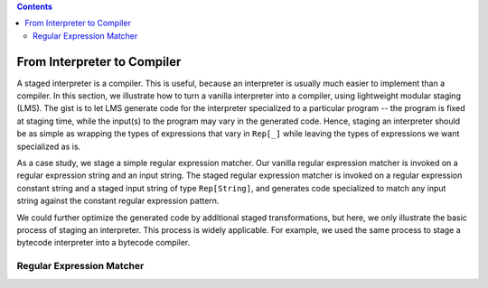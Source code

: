 .. contents::

From Interpreter to Compiler
============================

A staged interpreter is a compiler. This is useful, because an
interpreter is usually much easier to implement than a compiler. In
this section, we illustrate how to turn a vanilla interpreter into a
compiler, using lightweight modular staging (LMS). The gist is to let
LMS generate code for the interpreter specialized to a particular
program -- the program is fixed at staging time, while the input(s) to
the program may vary in the generated code. Hence, staging an
interpreter should be as simple as wrapping the types of expressions
that vary in ``Rep[_]`` while leaving the types of expressions we want
specialized as is.

As a case study, we stage a simple regular expression matcher. Our
vanilla regular expression matcher is invoked on a regular expression
string and an input string. The staged regular expression matcher is
invoked on a regular expression constant string and a staged input
string of type ``Rep[String]``, and generates code specialized to match
any input string against the constant regular expression pattern.

We could further optimize the generated code by additional staged
transformations, but here, we only illustrate the basic process of
staging an interpreter. This process is widely applicable. For
example, we used the same process to stage a bytecode interpreter into
a bytecode compiler.

Regular Expression Matcher
--------------------------





